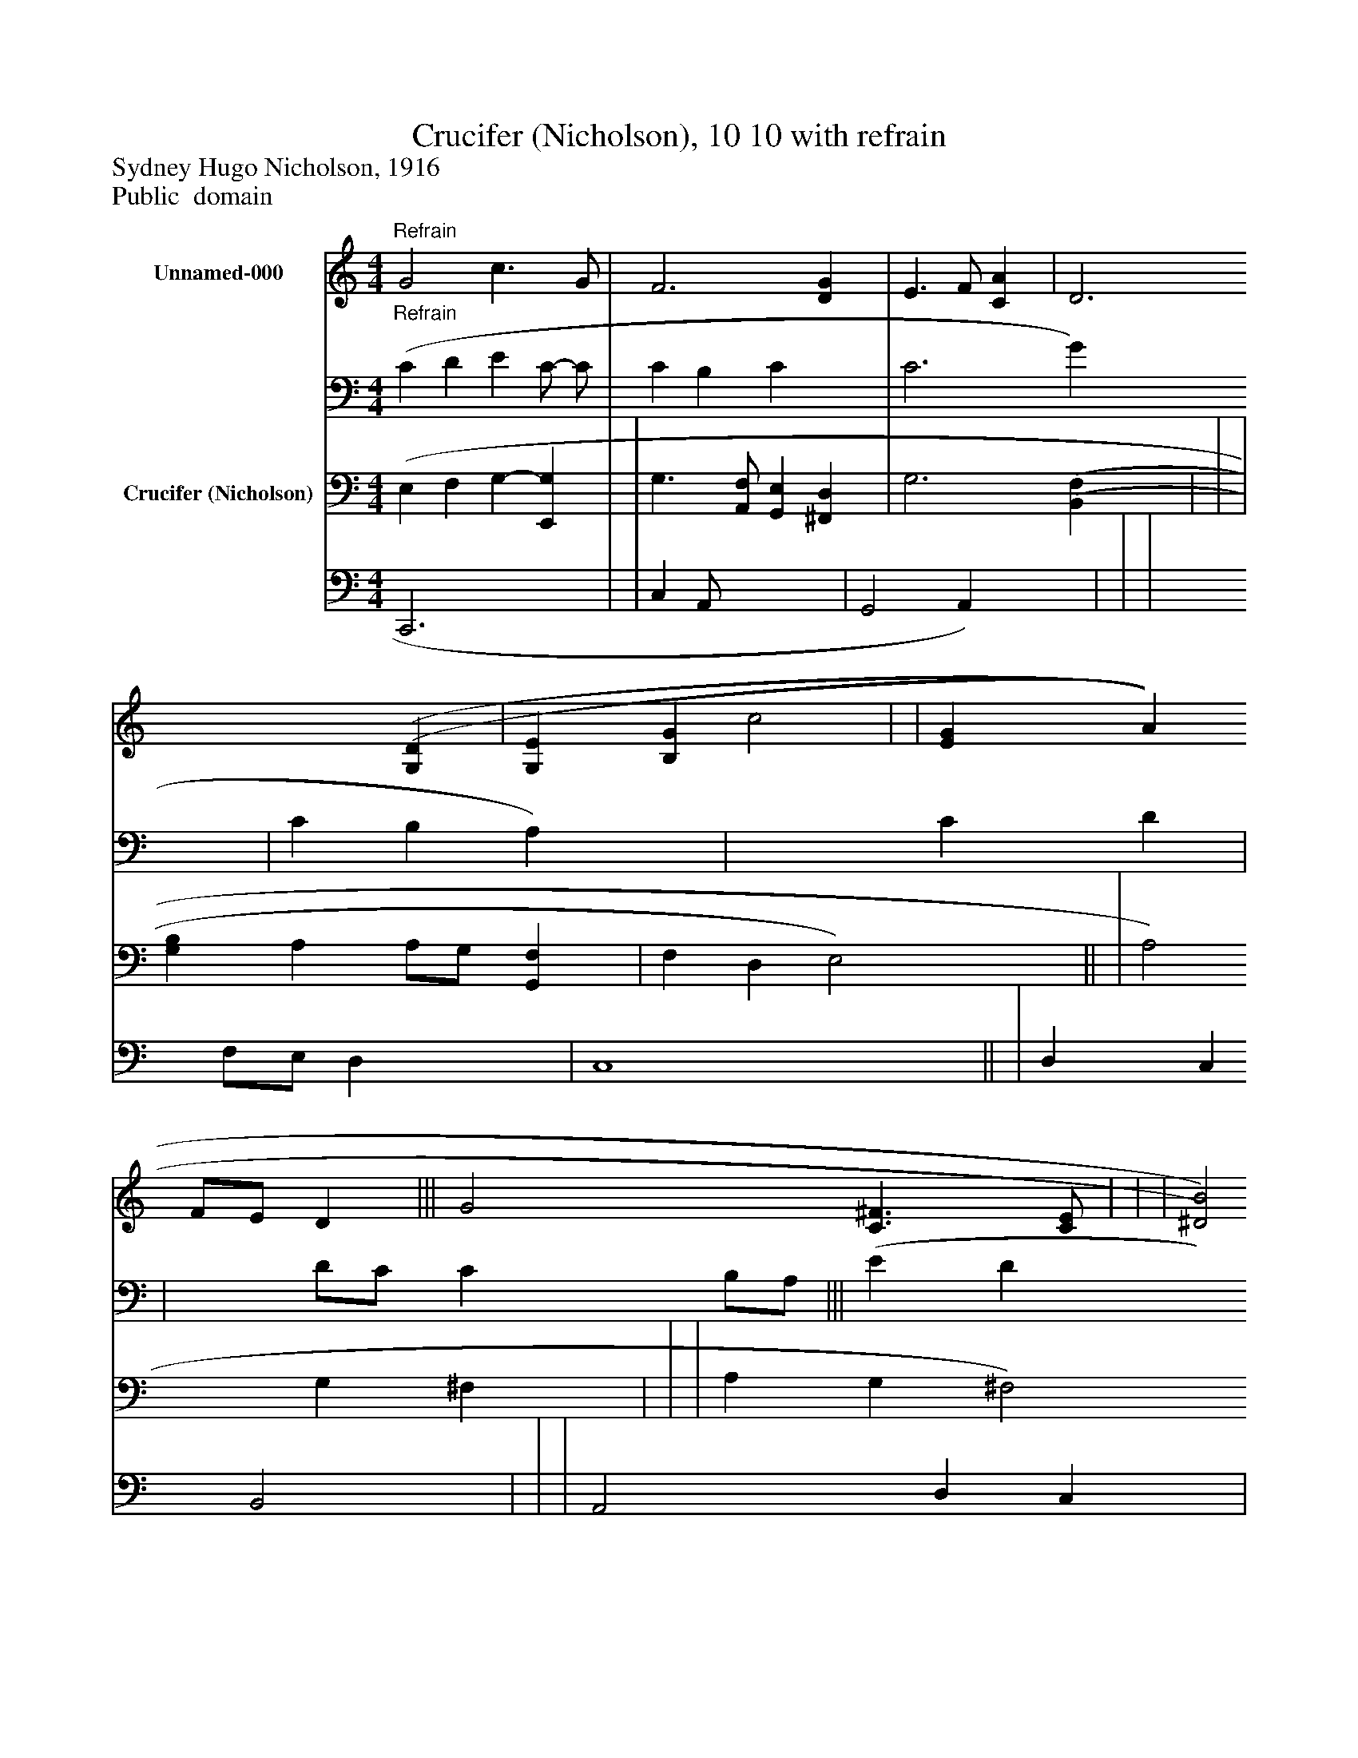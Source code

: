 %%abc-creator mxml2abc 1.4
%%abc-version 2.0
%%continueall true
%%titletrim true
%%titleformat A-1 T C1, Z-1, S-1
X: 0
T: Crucifer (Nicholson), 10 10 with refrain
Z: Sydney Hugo Nicholson, 1916
Z: Public  domain
L: 1/4
M: 4/4
V: P1_1 name="Unnamed-000"
V: P1_2
%%MIDI program 1 0
V: P2_1 name="Crucifer (Nicholson)"
V: P2_2
%%MIDI program 2 16
K: C
% Extracting voice 1 from part P1
[V: P1_1] "^Refrain" G2 c3/ G/ | F3 [DG] | E3/ F/ [CA] | D3 [(G,(D] | [G,E] [B,G] c2 | | [EG] A F/E/ D ||| G2 [C3/^F3/] [C/E/] | | | [^D2)B2)] G2 | c2 B A | | | [D-G-] [A,CDFG] G2 [G,)B,)E)]|]
% Extracting voice 2 from part P1
[V: P1_2] "^Refrain" (C D E C/- C/ | C B, C x1  | C3 G x1  | C B, A,) x1  | x2  C D | | x1  D/C/ C B,/A,/ ||| (E D x2  | | | x2  (E =D | C E D2 | | | x2  F, A, D x1 |]
% Extracting voice 1 from part P2
[V: P2_1]  (E, F, G,- [E,,G,] | | G,3/ [A,,/F,/] [G,,E,] [^F,,D,] | G,3 [(B,,(F,] | | | [G,B,] A, A,/G,/ [G,,F,] | F, D, E,2)|| | A,2 G, ^F, | | | A, G, ^F,2 | G, A, G, ^F, | ||]
% Extracting voice 2 from part P2
[V: P2_2]  C,,3 x1  | | C, A,,/- x2  | G,,2 A,,) x1  | | | x1  F,/E,/ D, x1  | C,4|| | D, C, B,,2 | | | A,,2 D, C, | B,,2 B,,2 | ||]

